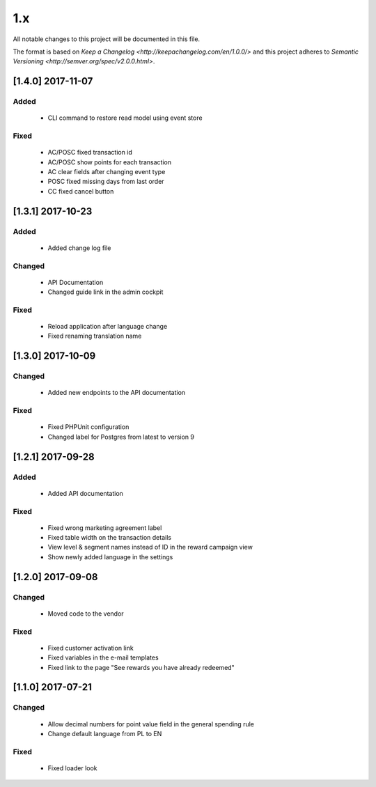 1.x
===

All notable changes to this project will be documented in this file.

The format is based on `Keep a Changelog <http://keepachangelog.com/en/1.0.0/>`
and this project adheres to `Semantic Versioning <http://semver.org/spec/v2.0.0.html>`.

[1.4.0] 2017-11-07
------------------

Added
^^^^^
 - CLI command to restore read model using event store

Fixed
^^^^^
 - AC/POSC fixed transaction id
 - AC/POSC show points for each transaction
 - AC clear fields after changing event type
 - POSC fixed missing days from last order
 - CC fixed cancel button

[1.3.1] 2017-10-23
------------------

Added
^^^^^
 - Added change log file

Changed
^^^^^^^
 - API Documentation
 - Changed guide link in the admin cockpit

Fixed
^^^^^
 - Reload application after language change
 - Fixed renaming translation name

[1.3.0] 2017-10-09
------------------
Changed
^^^^^^^
 - Added new endpoints to the API documentation

Fixed
^^^^^
 - Fixed PHPUnit configuration
 - Changed label for Postgres from latest to version 9

[1.2.1] 2017-09-28
------------------

Added
^^^^^
 - Added API documentation

Fixed
^^^^^
 - Fixed wrong marketing agreement label
 - Fixed table width on the transaction details
 - View level & segment names instead of ID in the reward campaign view
 - Show newly added language in the settings

[1.2.0] 2017-09-08
------------------

Changed
^^^^^^^
 - Moved code to the vendor

Fixed
^^^^^
 - Fixed customer activation link
 - Fixed variables in the e-mail templates
 - Fixed link to the page "See rewards you have already redeemed"

[1.1.0] 2017-07-21
------------------

Changed
^^^^^^^
 - Allow decimal numbers for point value field in the general spending rule
 - Change default language from PL to EN

Fixed
^^^^^
 - Fixed loader look
